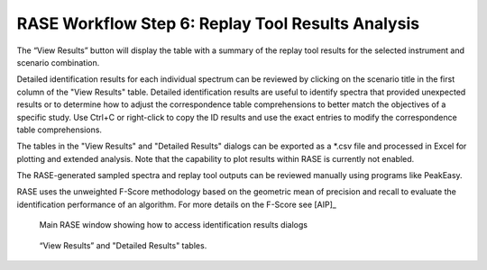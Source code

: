 .. _workflowStep6:

*************************************************************
RASE Workflow Step 6: Replay Tool Results Analysis
*************************************************************

The “View Results” button will display the table with a summary of the replay tool results for the selected instrument
and scenario combination.

Detailed identification results for each individual spectrum can be reviewed by clicking on the scenario title in the
first column of the "View Results" table. Detailed identification results are useful to identify spectra that provided unexpected results or to determine how to adjust the correspondence table comprehensions to better match the objectives of a specific study.
Use Ctrl+C or right-click to copy the ID results and use the exact entries to modify the correspondence table comprehensions.

The tables in the "View Results" and "Detailed Results" dialogs can be exported as a \*.csv file and processed in Excel for plotting and extended analysis. Note that the capability to plot results within RASE is currently not enabled.

The RASE-generated sampled spectra and replay tool outputs can be reviewed
manually using programs like PeakEasy.

RASE uses the unweighted F-Score methodology based on the geometric mean of precision and recall to evaluate the identification
performance of an algorithm. For more details on the F-Score see [AIP]_


.. _rase-WorkflowStep6:

.. figure:: _static/rase_WorkflowStep6.png
    :scale: 75 %

    Main RASE window showing how to access identification results dialogs

.. figure:: _static/rase_WorkflowStep6-2.png
    :scale: 75 %

    “View Results” and "Detailed Results" tables.
